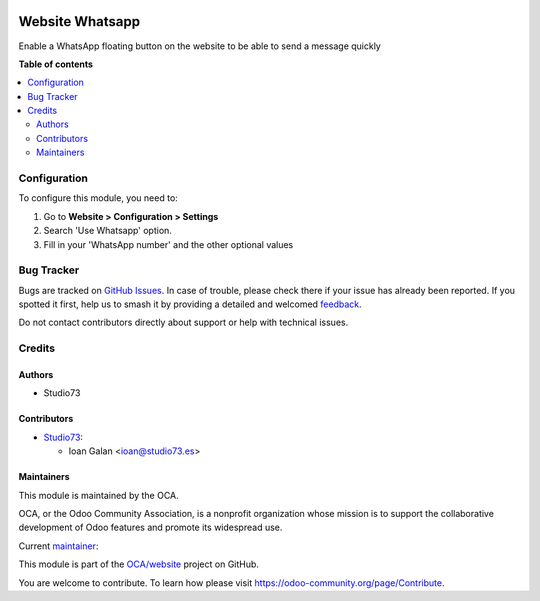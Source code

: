 .. image:: https://odoo-community.org/readme-banner-image
   :target: https://odoo-community.org/get-involved?utm_source=readme
   :alt: Odoo Community Association

================
Website Whatsapp
================

.. 
   !!!!!!!!!!!!!!!!!!!!!!!!!!!!!!!!!!!!!!!!!!!!!!!!!!!!
   !! This file is generated by oca-gen-addon-readme !!
   !! changes will be overwritten.                   !!
   !!!!!!!!!!!!!!!!!!!!!!!!!!!!!!!!!!!!!!!!!!!!!!!!!!!!
   !! source digest: sha256:69559a87fd3b94f687d1232707726a2a5629460de198099c3b8ec690a10ee363
   !!!!!!!!!!!!!!!!!!!!!!!!!!!!!!!!!!!!!!!!!!!!!!!!!!!!

.. |badge1| image:: https://img.shields.io/badge/maturity-Beta-yellow.png
    :target: https://odoo-community.org/page/development-status
    :alt: Beta
.. |badge2| image:: https://img.shields.io/badge/license-AGPL--3-blue.png
    :target: http://www.gnu.org/licenses/agpl-3.0-standalone.html
    :alt: License: AGPL-3
.. |badge3| image:: https://img.shields.io/badge/github-OCA%2Fwebsite-lightgray.png?logo=github
    :target: https://github.com/OCA/website/tree/18.0/website_whatsapp
    :alt: OCA/website
.. |badge4| image:: https://img.shields.io/badge/weblate-Translate%20me-F47D42.png
    :target: https://translation.odoo-community.org/projects/website-18-0/website-18-0-website_whatsapp
    :alt: Translate me on Weblate
.. |badge5| image:: https://img.shields.io/badge/runboat-Try%20me-875A7B.png
    :target: https://runboat.odoo-community.org/builds?repo=OCA/website&target_branch=18.0
    :alt: Try me on Runboat

|badge1| |badge2| |badge3| |badge4| |badge5|

Enable a WhatsApp floating button on the website to be able to send a
message quickly

**Table of contents**

.. contents::
   :local:

Configuration
=============

To configure this module, you need to:

1. Go to **Website > Configuration > Settings**
2. Search 'Use Whatsapp' option.
3. Fill in your 'WhatsApp number' and the other optional values

Bug Tracker
===========

Bugs are tracked on `GitHub Issues <https://github.com/OCA/website/issues>`_.
In case of trouble, please check there if your issue has already been reported.
If you spotted it first, help us to smash it by providing a detailed and welcomed
`feedback <https://github.com/OCA/website/issues/new?body=module:%20website_whatsapp%0Aversion:%2018.0%0A%0A**Steps%20to%20reproduce**%0A-%20...%0A%0A**Current%20behavior**%0A%0A**Expected%20behavior**>`_.

Do not contact contributors directly about support or help with technical issues.

Credits
=======

Authors
-------

* Studio73

Contributors
------------

- `Studio73 <https://www.studio73.es>`__:

  - Ioan Galan <ioan@studio73.es>

Maintainers
-----------

This module is maintained by the OCA.

.. image:: https://odoo-community.org/logo.png
   :alt: Odoo Community Association
   :target: https://odoo-community.org

OCA, or the Odoo Community Association, is a nonprofit organization whose
mission is to support the collaborative development of Odoo features and
promote its widespread use.

.. |maintainer-ioans73| image:: https://github.com/ioans73.png?size=40px
    :target: https://github.com/ioans73
    :alt: ioans73

Current `maintainer <https://odoo-community.org/page/maintainer-role>`__:

|maintainer-ioans73| 

This module is part of the `OCA/website <https://github.com/OCA/website/tree/18.0/website_whatsapp>`_ project on GitHub.

You are welcome to contribute. To learn how please visit https://odoo-community.org/page/Contribute.
